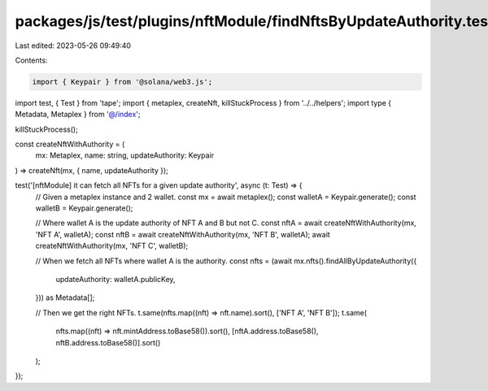 packages/js/test/plugins/nftModule/findNftsByUpdateAuthority.test.ts
====================================================================

Last edited: 2023-05-26 09:49:40

Contents:

.. code-block:: ts

    import { Keypair } from '@solana/web3.js';
import test, { Test } from 'tape';
import { metaplex, createNft, killStuckProcess } from '../../helpers';
import type { Metadata, Metaplex } from '@/index';

killStuckProcess();

const createNftWithAuthority = (
  mx: Metaplex,
  name: string,
  updateAuthority: Keypair
) => createNft(mx, { name, updateAuthority });

test('[nftModule] it can fetch all NFTs for a given update authority', async (t: Test) => {
  // Given a metaplex instance and 2 wallet.
  const mx = await metaplex();
  const walletA = Keypair.generate();
  const walletB = Keypair.generate();

  // Where wallet A is the update authority of NFT A and B but not C.
  const nftA = await createNftWithAuthority(mx, 'NFT A', walletA);
  const nftB = await createNftWithAuthority(mx, 'NFT B', walletA);
  await createNftWithAuthority(mx, 'NFT C', walletB);

  // When we fetch all NFTs where wallet A is the authority.
  const nfts = (await mx.nfts().findAllByUpdateAuthority({
    updateAuthority: walletA.publicKey,
  })) as Metadata[];

  // Then we get the right NFTs.
  t.same(nfts.map((nft) => nft.name).sort(), ['NFT A', 'NFT B']);
  t.same(
    nfts.map((nft) => nft.mintAddress.toBase58()).sort(),
    [nftA.address.toBase58(), nftB.address.toBase58()].sort()
  );
});


